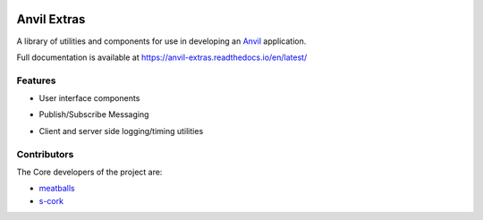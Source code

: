 .. image:: https://readthedocs.org/projects/anvil-extras/badge/
    :target: https://anvil-extras.readthedocs.io/en/latest/
    :alt: Documentation Status

Anvil Extras
============
A library of utilities and components for use in developing an `Anvil <https://anvil.works>`_ application.

Full documentation is available at https://anvil-extras.readthedocs.io/en/latest/

Features
--------

- User interface components

  .. image:: images/extras_demo.gif

- Publish/Subscribe Messaging
- Client and server side logging/timing utilities

Contributors
------------

The Core developers of the project are:

- `meatballs <https://github.com/meatballs>`_
- `s-cork <https://github.com/s-cork>`_

